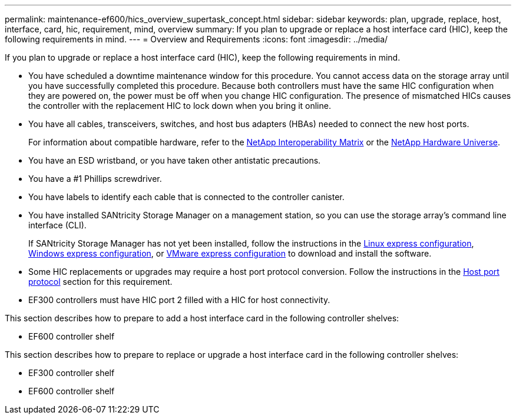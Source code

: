 ---
permalink: maintenance-ef600/hics_overview_supertask_concept.html
sidebar: sidebar
keywords: plan, upgrade, replace, host, interface, card, hic, requirement, mind, overview
summary: If you plan to upgrade or replace a host interface card (HIC), keep the following requirements in mind.
---
= Overview and Requirements
:icons: font
:imagesdir: ../media/

[.lead]
If you plan to upgrade or replace a host interface card (HIC), keep the following requirements in mind.

* You have scheduled a downtime maintenance window for this procedure. You cannot access data on the storage array until you have successfully completed this procedure. Because both controllers must have the same HIC configuration when they are powered on, the power must be off when you change HIC configuration. The presence of mismatched HICs causes the controller with the replacement HIC to lock down when you bring it online.
* You have all cables, transceivers, switches, and host bus adapters (HBAs) needed to connect the new host ports.
+
For information about compatible hardware, refer to the https://mysupport.netapp.com/NOW/products/interoperability[NetApp Interoperability Matrix] or the http://hwu.netapp.com/home.aspx[NetApp Hardware Universe].

* You have an ESD wristband, or you have taken other antistatic precautions.
* You have a #1 Phillips screwdriver.
* You have labels to identify each cable that is connected to the controller canister.
* You have installed SANtricity Storage Manager on a management station, so you can use the storage array's command line interface (CLI).
+
If SANtricity Storage Manager has not yet been installed, follow the instructions in the link:../com.netapp.doc.ssm-exp-ic-lin/home.html[Linux express configuration], link:../com.netapp.doc.ssm-exp-ic-win/home.html[Windows express configuration], or link:../com.netapp.doc.ssm-exp-ic-vm/home.html[VMware express configuration] to download and install the software.

* Some HIC replacements or upgrades may require a host port protocol conversion. Follow the instructions in the xref:concept_host_port_protocol_conversion_wombat.adoc[Host port protocol] section for this requirement.
* EF300 controllers must have HIC port 2 filled with a HIC for host connectivity.

This section describes how to prepare to add a host interface card in the following controller shelves:

* EF600 controller shelf

This section describes how to prepare to replace or upgrade a host interface card in the following controller shelves:

* EF300 controller shelf
* EF600 controller shelf
